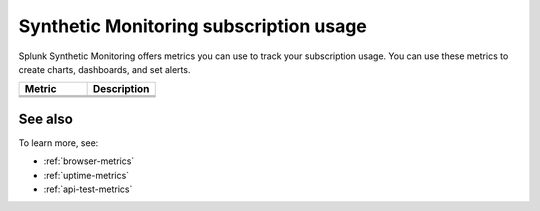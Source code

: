 .. _synthetics-usage:

*********************************************************************
Synthetic Monitoring subscription usage 
*********************************************************************

.. meta::
   :description: Synthetic Monitoring subscription usage.


Splunk Synthetic Monitoring offers metrics you can use to track your subscription usage. You can use these metrics to create charts, dashboards, and set alerts. 



.. list-table:: 
   :widths: 25 25 
   :header-rows: 1

   * - :strong:`Metric`
     - :strong:`Description`
   * - 
     -
   * -
     - 
   * - 
     - 

See also
==========

To learn more, see: 

* :ref:`browser-metrics`
* :ref:`uptime-metrics`
* :ref:`api-test-metrics`

